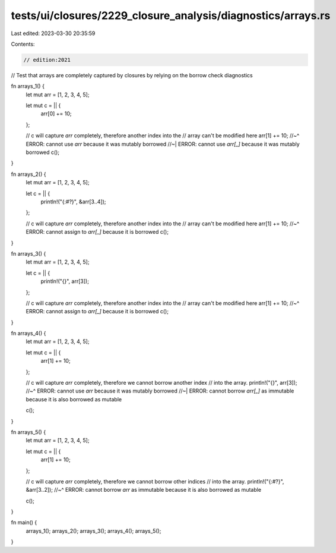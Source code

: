 tests/ui/closures/2229_closure_analysis/diagnostics/arrays.rs
=============================================================

Last edited: 2023-03-30 20:35:59

Contents:

.. code-block:: rs

    // edition:2021

// Test that arrays are completely captured by closures by relying on the borrow check diagnostics

fn arrays_1() {
    let mut arr = [1, 2, 3, 4, 5];

    let mut c = || {
        arr[0] += 10;
    };

    // c will capture `arr` completely, therefore another index into the
    // array can't be modified here
    arr[1] += 10;
    //~^ ERROR: cannot use `arr` because it was mutably borrowed
    //~| ERROR: cannot use `arr[_]` because it was mutably borrowed
    c();
}

fn arrays_2() {
    let mut arr = [1, 2, 3, 4, 5];

    let c = || {
        println!("{:#?}", &arr[3..4]);
    };

    // c will capture `arr` completely, therefore another index into the
    // array can't be modified here
    arr[1] += 10;
    //~^ ERROR: cannot assign to `arr[_]` because it is borrowed
    c();
}

fn arrays_3() {
    let mut arr = [1, 2, 3, 4, 5];

    let c = || {
        println!("{}", arr[3]);
    };

    // c will capture `arr` completely, therefore another index into the
    // array can't be modified here
    arr[1] += 10;
    //~^ ERROR: cannot assign to `arr[_]` because it is borrowed
    c();
}

fn arrays_4() {
    let mut arr = [1, 2, 3, 4, 5];

    let mut c = || {
        arr[1] += 10;
    };

    // c will capture `arr` completely, therefore we cannot borrow another index
    // into the array.
    println!("{}", arr[3]);
    //~^ ERROR: cannot use `arr` because it was mutably borrowed
    //~| ERROR: cannot borrow `arr[_]` as immutable because it is also borrowed as mutable

    c();
}

fn arrays_5() {
    let mut arr = [1, 2, 3, 4, 5];

    let mut c = || {
        arr[1] += 10;
    };

    // c will capture `arr` completely, therefore we cannot borrow other indices
    // into the array.
    println!("{:#?}", &arr[3..2]);
    //~^ ERROR: cannot borrow `arr` as immutable because it is also borrowed as mutable

    c();
}

fn main() {
    arrays_1();
    arrays_2();
    arrays_3();
    arrays_4();
    arrays_5();
}



